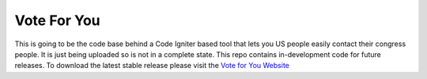###################
Vote For You
###################

This is going to be the code base behind a Code Igniter based tool that lets you
US people easily contact their congress people.  It is just being uploaded so is not in a complete state. This repo contains in-development code for future releases. To download the
latest stable release please visit the `Vote for You Website <https://www.voteforyou.com>`_

